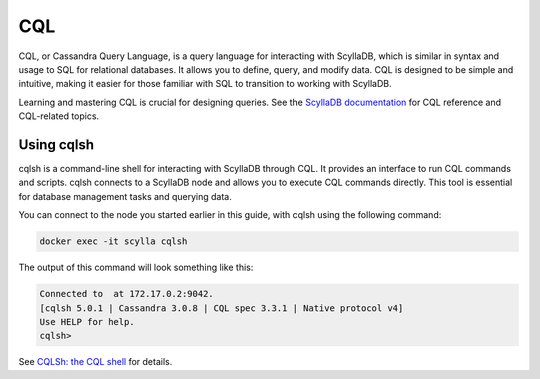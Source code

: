 =================
CQL
=================

CQL, or Cassandra Query Language, is a query language for interacting with 
ScyllaDB, which is similar in syntax and usage to SQL for relational 
databases. It allows you to define, query, and modify data. CQL is designed 
to be simple and intuitive, making it easier for those familiar with SQL to 
transition to working with ScyllaDB.

Learning and mastering CQL is crucial for designing queries. 
See the `ScyllaDB documentation <https://opensource.docs.scylladb.com/stable/cql/index.html>`_
for CQL reference and CQL-related topics.

Using cqlsh
------------

cqlsh is a command-line shell for interacting with ScyllaDB through CQL. It 
provides an interface to run CQL commands and scripts. cqlsh connects to 
a ScyllaDB node and allows you to execute CQL commands directly. This tool is 
essential for database management tasks and querying data.

You can connect to the node you started earlier in this guide, with cqlsh 
using the following command:

.. code::

    docker exec -it scylla cqlsh

The output of this command will look something like this:

.. code::

    Connected to  at 172.17.0.2:9042.
    [cqlsh 5.0.1 | Cassandra 3.0.8 | CQL spec 3.3.1 | Native protocol v4]
    Use HELP for help.
    cqlsh>

See `CQLSh: the CQL shell <https://opensource.docs.scylladb.com/master/cql/cqlsh.html>`_ 
for details.

